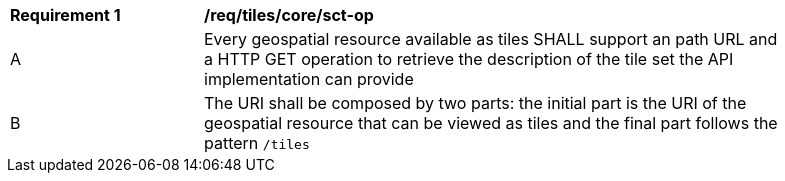 [[req_tiles_core_sct-op]]
[width="90%",cols="2,6a"]
|===
^|*Requirement {counter:req-id}* |*/req/tiles/core/sct-op*
^|A |Every geospatial resource available as tiles SHALL support an path URL and a HTTP GET operation to retrieve the description of the tile set the API implementation can provide  
^|B |The URI shall be composed by two parts: the initial part is the URI of the geospatial resource that can be viewed as tiles and the final part follows the pattern `/tiles`
|===
